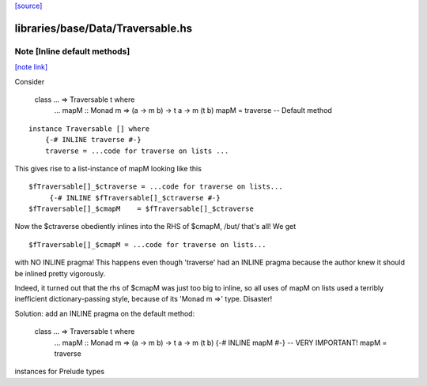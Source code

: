 `[source] <https://gitlab.haskell.org/ghc/ghc/tree/master/libraries/base/Data/Traversable.hs>`_

libraries/base/Data/Traversable.hs
==================================


Note [Inline default methods]
~~~~~~~~~~~~~~~~~~~~~~~~~~~~~

`[note link] <https://gitlab.haskell.org/ghc/ghc/tree/master/libraries/base/Data/Traversable.hs#L174>`__

Consider

   class ... => Traversable t where
       ...
       mapM :: Monad m => (a -> m b) -> t a -> m (t b)
       mapM = traverse   -- Default method

::

   instance Traversable [] where
       {-# INLINE traverse #-}
       traverse = ...code for traverse on lists ...

..

This gives rise to a list-instance of mapM looking like this

::

  $fTraversable[]_$ctraverse = ...code for traverse on lists...
       {-# INLINE $fTraversable[]_$ctraverse #-}
  $fTraversable[]_$cmapM    = $fTraversable[]_$ctraverse

..

Now the $ctraverse obediently inlines into the RHS of $cmapM, /but/
that's all!  We get

::

  $fTraversable[]_$cmapM = ...code for traverse on lists...

..

with NO INLINE pragma!  This happens even though 'traverse' had an
INLINE pragma because the author knew it should be inlined pretty
vigorously.

Indeed, it turned out that the rhs of $cmapM was just too big to
inline, so all uses of mapM on lists used a terribly inefficient
dictionary-passing style, because of its 'Monad m =>' type.  Disaster!

Solution: add an INLINE pragma on the default method:

   class ... => Traversable t where
       ...
       mapM :: Monad m => (a -> m b) -> t a -> m (t b)
       {-# INLINE mapM #-}     -- VERY IMPORTANT!
       mapM = traverse

instances for Prelude types

